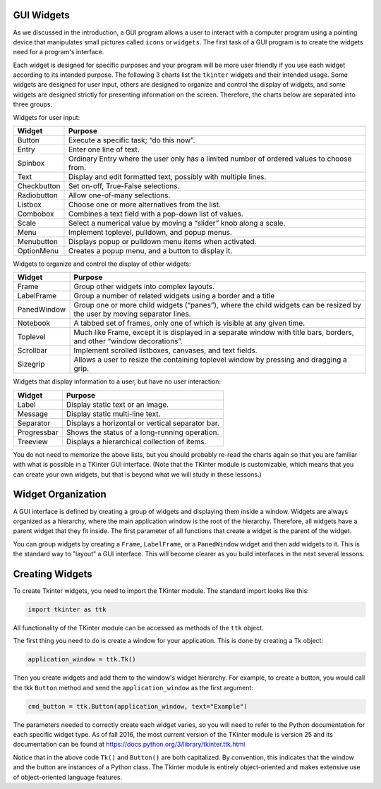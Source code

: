 ..  Copyright (C)  Brad Miller, David Ranum, Jeffrey Elkner, Peter Wentworth, Allen B. Downey, Chris
    Meyers, and Dario Mitchell.  Permission is granted to copy, distribute
    and/or modify this document under the terms of the GNU Free Documentation
    License, Version 1.3 or any later version published by the Free Software
    Foundation; with Invariant Sections being Forward, Prefaces, and
    Contributor List, no Front-Cover Texts, and no Back-Cover Texts.  A copy of
    the license is included in the section entitled "GNU Free Documentation
    License".

.. qnum::
   :prefix: gui-1-
   :start: 1


GUI Widgets
===========

As we discussed in the introduction, a GUI program allows a user
to interact with a computer program using a pointing device that manipulates
small pictures called ``icons`` or ``widgets``. The first task of a GUI
program is to create the widgets need for a program's interface.

Each widget is designed for specific purposes and your program will be more
user friendly if you use each widget according to its
intended purpose. The following 3 charts list the ``tkinter`` widgets and their
intended usage. Some widgets are designed for user input, others are designed
to organize and control the display of widgets, and some widgets are
designed strictly for presenting information on the screen. Therefore, the
charts below are separated into three groups.

Widgets for user input:

===========  =============================================================================
Widget       Purpose
===========  =============================================================================
Button       Execute a specific task; “do this now”.
Entry        Enter one line of text.
Spinbox      Ordinary Entry where the user only has a limited number of ordered values to choose from.
Text         Display and edit formatted text, possibly with multiple lines.
Checkbutton  Set on-off, True-False selections.
Radiobutton  Allow one-of-many selections.
Listbox      Choose one or more alternatives from the list.
Combobox     Combines a text field with a pop-down list of values.
Scale        Select a numerical value by moving a “slider” knob along a scale.
Menu         Implement toplevel, pulldown, and popup menus.
Menubutton   Displays popup or pulldown menu items when activated.
OptionMenu   Creates a popup menu, and a button to display it.
===========  =============================================================================

Widgets to organize and control the display of other widgets:

===========  =============================================================================
Widget       Purpose
===========  =============================================================================
Frame        Group other widgets into complex layouts.
LabelFrame   Group a number of related widgets using a border and a title
PanedWindow  Group one or more child widgets (“panes”), where the child
             widgets can be resized by the user by moving separator lines.
Notebook     A tabbed set of frames, only one of which is visible at any given time.
Toplevel     Much like Frame, except it is displayed in a separate window with
             title bars, borders, and other “window decorations”.
Scrollbar    Implement scrolled listboxes, canvases, and text fields.
Sizegrip     Allows a user to resize the containing toplevel window by pressing and dragging a grip.
===========  =============================================================================

Widgets that display information to a user, but have no user interaction:

===========  =============================================================================
Widget       Purpose
===========  =============================================================================
Label        Display static text or an image.
Message      Display static multi-line text.
Separator    Displays a horizontal or vertical separator bar.
Progressbar  Shows the status of a long-running operation.
Treeview     Displays a hierarchical collection of items.
===========  =============================================================================

You do not need to memorize the above lists, but you should probably re-read
the charts again so that you are familiar with what is possible in a
TKinter GUI interface. (Note that the TKinter module is customizable, which
means that you can create your own widgets, but that is beyond what we will
study in these lessons.)

Widget Organization
===================

A GUI interface is defined by creating a group of widgets and displaying them
inside a window. Widgets are always organized as a hierarchy, where the main
application window is the root of the hierarchy. Therefore, all widgets have
a parent widget that they fit inside. The first parameter of all functions that
create a widget is the parent of the widget.

You can group widgets by creating a ``Frame``, ``LabelFrame``, or a ``PanedWindow``
widget and then add widgets to it. This is the standard way to "layout" a GUI
interface. This will become clearer as you build interfaces in the next
several lessons.

Creating Widgets
================

To create Tkinter widgets, you need to import the TKinter module. The standard
import looks like this:

.. code-block:: python

  import tkinter as ttk

All functionality of the TKinter module can be accessed as methods of the ``ttk`` object.

The first thing you need to do is create a window for your application. This
is done by creating a Tk object:

.. code-block:: python

  application_window = ttk.Tk()

Then you create widgets and add them to the window's widget
hierarchy. For example, to create a button, you would call the tkk ``Button``
method and send the ``application_window`` as the first argument:

.. code-block:: python

  cmd_button = ttk.Button(application_window, text="Example")

The parameters needed to correctly create each widget varies, so you will need to
refer to the Python documentation for each specific widget type. As of fall
2016, the most current version of the TKinter module is version 25 and its
documentation can be found at https://docs.python.org/3/library/tkinter.ttk.html

Notice that in the above code ``Tk()`` and ``Button()`` are both capitalized.
By convention, this indicates that the window and the button are instances
of a Python class. The Tkinter module is entirely object-oriented and makes
extensive use of object-oriented language features.

.. index:: Tkinter, widget, widget hierarchy

